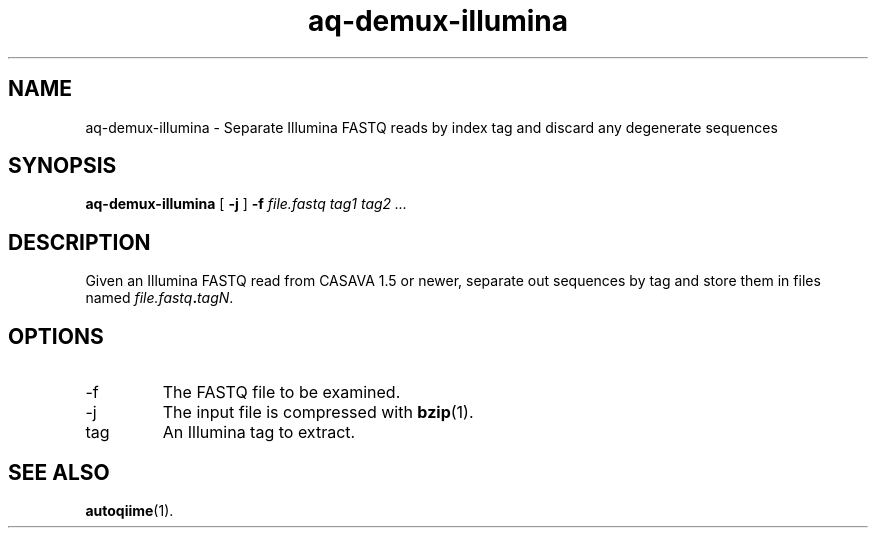 .\" Authors: Andre Masella
.TH aq-demux-illumina 1 "October 2011" "1.2" "USER COMMANDS"
.SH NAME 
aq-demux-illumina \- Separate Illumina FASTQ reads by index tag and discard any degenerate sequences
.SH SYNOPSIS
.B aq-demux-illumina
[
.B \-j
] 
.B \-f 
.I file.fastq
.I tag1 tag2 ...
.SH DESCRIPTION
Given an Illumina FASTQ read from CASAVA 1.5 or newer, separate out sequences by tag and store them in files named \fIfile.fastq\fB.\fItagN\fR.
.SH OPTIONS
.TP
\-f
The FASTQ file to be examined.
.TP
\-j
The input file is compressed with
.BR bzip (1).
.TP
tag
An Illumina tag to extract.
.SH SEE ALSO
.BR autoqiime (1).
